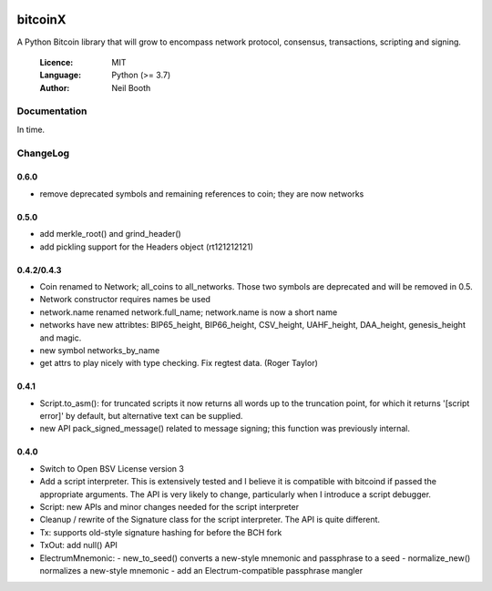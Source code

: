 .. image:: https://badge.fury.io/py/bitcoinX.svg
    :target: http://badge.fury.io/py/bitcoinX
.. image:: https://travis-ci.org/kyuupichan/bitcoinX.svg?branch=master
    :target: https://travis-ci.org/kyuupichan/bitcoinX
.. image:: https://coveralls.io/repos/github/kyuupichan/bitcoinX/badge.svg
    :target: https://coveralls.io/github/kyuupichan/bitcoinX

========
bitcoinX
========

A Python Bitcoin library that will grow to encompass network protocol,
consensus, transactions, scripting and signing.

  :Licence: MIT
  :Language: Python (>= 3.7)
  :Author: Neil Booth


Documentation
=============

In time.


ChangeLog
=========

0.6.0
-----

- remove deprecated symbols and remaining references to coin; they are now networks


0.5.0
-----

- add merkle_root() and grind_header()
- add pickling support for the Headers object (rt121212121)


0.4.2/0.4.3
-----------

- Coin renamed to Network; all_coins to all_networks.  Those two symbols are deprecated and
  will be removed in 0.5.
- Network constructor requires names be used
- network.name renamed network.full_name; network.name is now a short name
- networks have new attribtes: BIP65_height, BIP66_height, CSV_height, UAHF_height, DAA_height,
  genesis_height and magic.
- new symbol networks_by_name
- get attrs to play nicely with type checking.  Fix regtest data. (Roger Taylor)


0.4.1
-----

- Script.to_asm(): for truncated scripts it now returns all words up to the truncation point,
  for which it returns '[script error]' by default, but alternative text can be supplied.
- new API pack_signed_message() related to message signing; this function was previously
  internal.

0.4.0
-----

- Switch to Open BSV License version 3
- Add a script interpreter.  This is extensively tested and I believe it is compatible with
  bitcoind if passed the appropriate arguments.  The API is very likely to change, particularly
  when I introduce a script debugger.
- Script: new APIs and minor changes needed for the script interpreter
- Cleanup / rewrite of the Signature class for the script interpreter.  The API is
  quite different.
- Tx: supports old-style signature hashing for before the BCH fork
- TxOut: add null() API
- ElectrumMnemonic:
  - new_to_seed() converts a new-style mnemonic and passphrase to a seed
  - normalize_new() normalizes a new-style mnemonic
  - add an Electrum-compatible passphrase mangler

